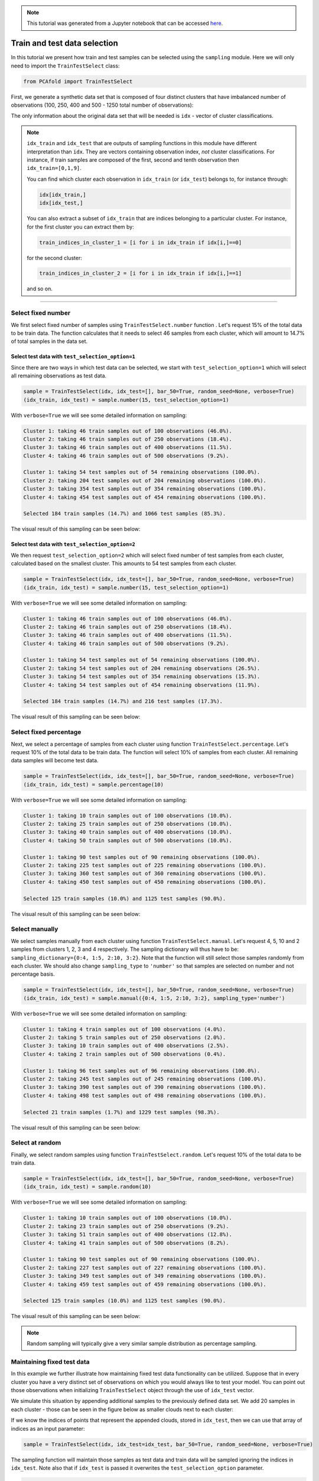 .. note:: This tutorial was generated from a Jupyter notebook that can be
          accessed `here <https://gitlab.multiscale.utah.edu/common/PCA-python/-/blob/regression/docs/tutorials/demo-train-test-selection.ipynb>`_.

Train and test data selection
=============================

In this tutorial we present how train and test samples can be selected using the ``sampling`` module.
Here we will only need to import the ``TrainTestSelect`` class:

.. code:: python

  from PCAfold import TrainTestSelect

First, we generate a synthetic data set that is composed of four distinct clusters that have imbalanced number of observations (100, 250, 400 and 500 - 1250 total number of observations):

.. image:: ../images/tutorial-train-test-select-original-data-set.png
  :width: 350
  :align: center

The only information about the original data set that will be needed is ``idx`` - vector of cluster classifications.

.. note::

  ``idx_train`` and ``idx_test`` that are outputs of sampling functions in this module have different interpretation than ``idx``. They are vectors containing observation index, *not* cluster classifications.
  For instance, if train samples are composed of the first, second and tenth observation then ``idx_train=[0,1,9]``.

  You can find which cluster each observation in ``idx_train`` (or ``idx_test``) belongs to, for instance through:

  .. code::

    idx[idx_train,]
    idx[idx_test,]

  You can also extract a subset of ``idx_train`` that are indices belonging to a particular cluster.
  For instance, for the first cluster you can extract them by:

  .. code::

    train_indices_in_cluster_1 = [i for i in idx_train if idx[i,]==0]

  for the second cluster:

  .. code::

    train_indices_in_cluster_2 = [i for i in idx_train if idx[i,]==1]

  and so on.

--------------------------------------------------------------------------------

Select fixed number
-------------------

We first select fixed number of samples using ``TrainTestSelect.number`` function . Let's request 15% of the total data to be train data. The function calculates that it needs to select 46 samples from each cluster, which will amount to 14.7% of total samples in the data set.

Select test data with ``test_selection_option=1``
^^^^^^^^^^^^^^^^^^^^^^^^^^^^^^^^^^^^^^^^^^^^^^^^^

Since there are two ways in which test data can be selected, we start with ``test_selection_option=1`` which will select all remaining observations as test data.

.. code:: python

  sample = TrainTestSelect(idx, idx_test=[], bar_50=True, random_seed=None, verbose=True)
  (idx_train, idx_test) = sample.number(15, test_selection_option=1)

With ``verbose=True`` we will see some detailed information on sampling:

.. code-block:: text

  Cluster 1: taking 46 train samples out of 100 observations (46.0%).
  Cluster 2: taking 46 train samples out of 250 observations (18.4%).
  Cluster 3: taking 46 train samples out of 400 observations (11.5%).
  Cluster 4: taking 46 train samples out of 500 observations (9.2%).

  Cluster 1: taking 54 test samples out of 54 remaining observations (100.0%).
  Cluster 2: taking 204 test samples out of 204 remaining observations (100.0%).
  Cluster 3: taking 354 test samples out of 354 remaining observations (100.0%).
  Cluster 4: taking 454 test samples out of 454 remaining observations (100.0%).

  Selected 184 train samples (14.7%) and 1066 test samples (85.3%).

The visual result of this sampling can be seen below:

.. image:: ../images/tutorial-train-test-select-fixed-number-1.png
  :width: 700
  :align: center

Select test data with ``test_selection_option=2``
^^^^^^^^^^^^^^^^^^^^^^^^^^^^^^^^^^^^^^^^^^^^^^^^^

We then request ``test_selection_option=2`` which will select fixed number of test samples from each cluster, calculated based on the smallest cluster. This amounts to 54 test samples from each cluster.

.. code:: python

  sample = TrainTestSelect(idx, idx_test=[], bar_50=True, random_seed=None, verbose=True)
  (idx_train, idx_test) = sample.number(15, test_selection_option=1)

With ``verbose=True`` we will see some detailed information on sampling:

.. code-block:: text

  Cluster 1: taking 46 train samples out of 100 observations (46.0%).
  Cluster 2: taking 46 train samples out of 250 observations (18.4%).
  Cluster 3: taking 46 train samples out of 400 observations (11.5%).
  Cluster 4: taking 46 train samples out of 500 observations (9.2%).

  Cluster 1: taking 54 test samples out of 54 remaining observations (100.0%).
  Cluster 2: taking 54 test samples out of 204 remaining observations (26.5%).
  Cluster 3: taking 54 test samples out of 354 remaining observations (15.3%).
  Cluster 4: taking 54 test samples out of 454 remaining observations (11.9%).

  Selected 184 train samples (14.7%) and 216 test samples (17.3%).

The visual result of this sampling can be seen below:

.. image:: ../images/tutorial-train-test-select-fixed-number-2.png
  :width: 700
  :align: center

Select fixed percentage
-----------------------

Next, we select a percentage of samples from each cluster using function ``TrainTestSelect.percentage``. Let's request 10% of the total data to be train data. The function will select 10% of samples from each cluster. All remaining data samples will become test data.

.. code:: python

  sample = TrainTestSelect(idx, idx_test=[], bar_50=True, random_seed=None, verbose=True)
  (idx_train, idx_test) = sample.percentage(10)

With ``verbose=True`` we will see some detailed information on sampling:

.. code-block:: text

  Cluster 1: taking 10 train samples out of 100 observations (10.0%).
  Cluster 2: taking 25 train samples out of 250 observations (10.0%).
  Cluster 3: taking 40 train samples out of 400 observations (10.0%).
  Cluster 4: taking 50 train samples out of 500 observations (10.0%).

  Cluster 1: taking 90 test samples out of 90 remaining observations (100.0%).
  Cluster 2: taking 225 test samples out of 225 remaining observations (100.0%).
  Cluster 3: taking 360 test samples out of 360 remaining observations (100.0%).
  Cluster 4: taking 450 test samples out of 450 remaining observations (100.0%).

  Selected 125 train samples (10.0%) and 1125 test samples (90.0%).

The visual result of this sampling can be seen below:

.. image:: ../images/tutorial-train-test-select-fixed-percentage.png
  :width: 700
  :align: center

Select manually
---------------

We select samples manually from each cluster using function ``TrainTestSelect.manual``. Let's request 4, 5, 10 and 2 samples from clusters 1, 2, 3 and 4 respectively. The sampling dictionary will thus have to be: ``sampling_dictionary={0:4, 1:5, 2:10, 3:2}``. Note that the function will still select those samples randomly from each cluster.
We should also change ``sampling_type`` to ``'number'`` so that samples are selected on number and not percentage basis.

.. code:: python

  sample = TrainTestSelect(idx, idx_test=[], bar_50=True, random_seed=None, verbose=True)
  (idx_train, idx_test) = sample.manual({0:4, 1:5, 2:10, 3:2}, sampling_type='number')

With ``verbose=True`` we will see some detailed information on sampling:

.. code-block:: text

  Cluster 1: taking 4 train samples out of 100 observations (4.0%).
  Cluster 2: taking 5 train samples out of 250 observations (2.0%).
  Cluster 3: taking 10 train samples out of 400 observations (2.5%).
  Cluster 4: taking 2 train samples out of 500 observations (0.4%).

  Cluster 1: taking 96 test samples out of 96 remaining observations (100.0%).
  Cluster 2: taking 245 test samples out of 245 remaining observations (100.0%).
  Cluster 3: taking 390 test samples out of 390 remaining observations (100.0%).
  Cluster 4: taking 498 test samples out of 498 remaining observations (100.0%).

  Selected 21 train samples (1.7%) and 1229 test samples (98.3%).

The visual result of this sampling can be seen below:

.. image:: ../images/tutorial-train-test-select-manually.png
  :width: 700
  :align: center

Select at random
----------------

Finally, we select random samples using function ``TrainTestSelect.random``. Let's request 10% of the total data to be train data.

.. code:: python

  sample = TrainTestSelect(idx, idx_test=[], bar_50=True, random_seed=None, verbose=True)
  (idx_train, idx_test) = sample.random(10)

With ``verbose=True`` we will see some detailed information on sampling:

.. code-block:: text

  Cluster 1: taking 10 train samples out of 100 observations (10.0%).
  Cluster 2: taking 23 train samples out of 250 observations (9.2%).
  Cluster 3: taking 51 train samples out of 400 observations (12.8%).
  Cluster 4: taking 41 train samples out of 500 observations (8.2%).

  Cluster 1: taking 90 test samples out of 90 remaining observations (100.0%).
  Cluster 2: taking 227 test samples out of 227 remaining observations (100.0%).
  Cluster 3: taking 349 test samples out of 349 remaining observations (100.0%).
  Cluster 4: taking 459 test samples out of 459 remaining observations (100.0%).

  Selected 125 train samples (10.0%) and 1125 test samples (90.0%).

The visual result of this sampling can be seen below:

.. image:: ../images/tutorial-train-test-select-random-doc.png
  :width: 700
  :align: center

.. note::

  Random sampling will typically give a very similar sample distribution as percentage sampling.

Maintaining fixed test data
---------------------------

In this example we further illustrate how maintaining fixed test data functionality can be utilized.
Suppose that in every cluster you have a very distinct set of observations on which you would always like to test your model.
You can point out those observations when initializing ``TrainTestSelect`` object through the use of ``idx_test`` vector.

We simulate this situation by appending additional samples to the previously defined data set.
We add 20 samples in each cluster - those can be seen in the figure below as smaller clouds next to each cluster:

.. image:: ../images/tutorial-train-test-select-original-data-set-appended-doc.png
  :width: 350
  :align: center

If we know the indices of points that represent the appended clouds, stored in ``idx_test``, then we can use that array of indices as an input parameter:

.. code:: python

  sample = TrainTestSelect(idx, idx_test=idx_test, bar_50=True, random_seed=None, verbose=True)

The sampling function will maintain those samples as test data and train data will be sampled ignoring the indices in ``idx_test``.
Note also that if ``idx_test`` is passed it overwrites the ``test_selection_option`` parameter.

.. code:: python

  (idx_train, idx_test) = sample.random(80)

With ``verbose=True`` we will see some detailed information on sampling:

.. code-block:: text

  Cluster 1: taking 88 train samples out of 120 observations (73.3%).
  Cluster 2: taking 211 train samples out of 270 observations (78.1%).
  Cluster 3: taking 344 train samples out of 420 observations (81.9%).
  Cluster 4: taking 421 train samples out of 520 observations (81.0%).

  Cluster 1: taking 20 test samples out of 32 remaining observations (62.5%).
  Cluster 2: taking 20 test samples out of 59 remaining observations (33.9%).
  Cluster 3: taking 20 test samples out of 76 remaining observations (26.3%).
  Cluster 4: taking 20 test samples out of 99 remaining observations (20.2%).

  Selected 1064 train samples (80.0%) and 80 test samples (6.0%).

The visual result of this sampling can be seen below:

.. image:: ../images/tutorial-train-test-select-random-with-idx-test-doc.png
  :width: 700
  :align: center

Combining sampling functions in series
--------------------------------------

